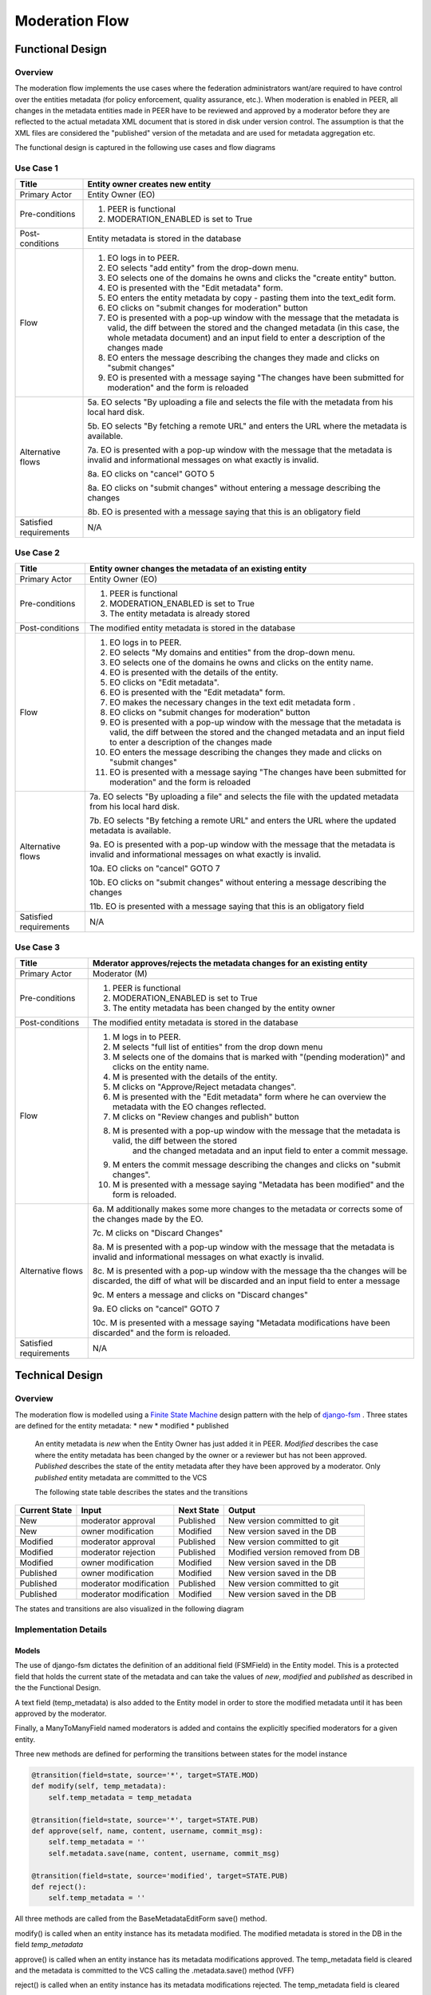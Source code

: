 .. _moderation-flow:

Moderation Flow
===============

Functional Design
-----------------

Overview
^^^^^^^^

The moderation flow implements the use cases where the federation administrators want/are required to have control
over the entities metadata (for policy enforcement, quality assurance, etc.). When moderation is enabled in PEER, all changes
in the metadata entities made in PEER have to be reviewed and approved by a moderator before they are reflected to the actual
metadata XML document that is stored in disk under version control. The assumption is that the XML files are considered the
"published" version of the metadata and are used for metadata aggregation etc.

The functional design is captured in the following use cases and flow diagrams

Use Case 1
^^^^^^^^^^

+-----------------------+---------------------------------------------------------------------------------------------------------------------+
|Title                  | Entity owner creates new entity                                                                                     |
+=======================+=====================================================================================================================+
|Primary Actor          | Entity Owner (EO)                                                                                                   |
+-----------------------+---------------------------------------------------------------------------------------------------------------------+
|Pre-conditions         | 1. PEER is functional                                                                                               |
|                       | 2. MODERATION_ENABLED is set to True                                                                                |
+-----------------------+---------------------------------------------------------------------------------------------------------------------+
|Post-conditions        | Entity metadata is stored in the database                                                                           |
+-----------------------+---------------------------------------------------------------------------------------------------------------------+
|Flow                   | 1. EO logs in to PEER.                                                                                              |
|                       | 2. EO selects "add entity" from the drop-down menu.                                                                 |
|                       | 3. EO selects one of the domains he owns and clicks the "create entity" button.                                     |
|                       | 4. EO is presented with the "Edit metadata" form.                                                                   |
|                       | 5. EO enters the entity metadata by copy - pasting them into the text_edit form.                                    |
|                       | 6. EO clicks on "submit changes for moderation" button                                                              |
|                       | 7. EO is presented with a pop-up window with the message that the metadata is valid, the diff between the stored    |
|                       |    and the changed metadata (in this case, the whole metadata document) and an input field to enter a description   |
|                       |    of the changes made                                                                                              |
|                       | 8. EO enters the message describing the changes they made and clicks on "submit changes"                            |
|                       | 9. EO is presented with a message saying "The changes have been submitted for moderation" and the form is reloaded  |
+-----------------------+---------------------------------------------------------------------------------------------------------------------+
|Alternative flows      | 5a. EO selects "By uploading a file and selects the file with the metadata from his local hard disk.                |
|                       |                                                                                                                     |
|                       | 5b. EO selects "By fetching a remote URL" and enters the URL where the metadata is available.                       |
|                       |                                                                                                                     |
|                       | 7a. EO is presented with a pop-up window with the message that the metadata is invalid and informational messages   |
|                       | on what exactly is invalid.                                                                                         |
|                       |                                                                                                                     |
|                       | 8a. EO clicks on "cancel"                                                                                           |
|                       | GOTO 5                                                                                                              |
|                       |                                                                                                                     |
|                       | 8a. EO clicks on "submit changes" without entering a message describing the changes                                 |
|                       |                                                                                                                     |
|                       | 8b. EO is presented with a message saying that this is an obligatory field                                          |
+-----------------------+---------------------------------------------------------------------------------------------------------------------+
|Satisfied requirements | N\/A                                                                                                                |
+-----------------------+---------------------------------------------------------------------------------------------------------------------+

.. image:: images/usecase1.png
    :align: center

Use Case 2
^^^^^^^^^^

+-----------------------+---------------------------------------------------------------------------------------------------------------------+
|Title                  | Entity owner changes the metadata of an existing entity                                                             |
+=======================+=====================================================================================================================+
|Primary Actor          | Entity Owner (EO)                                                                                                   |
+-----------------------+---------------------------------------------------------------------------------------------------------------------+
|Pre-conditions         | 1. PEER is functional                                                                                               |
|                       | 2. MODERATION_ENABLED is set to True                                                                                |
|                       | 3. The entity metadata is already stored                                                                            |
+-----------------------+---------------------------------------------------------------------------------------------------------------------+
|Post-conditions        | The modified entity metadata is stored in the database                                                              |
+-----------------------+---------------------------------------------------------------------------------------------------------------------+
|Flow                   | 1. EO logs in to PEER.                                                                                              |
|                       | 2. EO selects "My domains and entities" from the drop-down menu.                                                    |
|                       | 3. EO selects one of the domains he owns and clicks on the entity name.                                             |
|                       | 4. EO is presented with the details of the entity.                                                                  |
|                       | 5. EO clicks on "Edit metadata".                                                                                    |
|                       | 6. EO is presented with the "Edit metadata" form.                                                                   |
|                       | 7. EO makes the necessary changes in the text edit metadata form .                                                  |
|                       | 8. EO clicks on "submit changes for moderation" button                                                              |
|                       | 9. EO is presented with a pop-up window with the message that the metadata is valid, the diff between the stored    |
|                       |    and the changed metadata and an input field to enter a description of the changes made                           |
|                       | 10. EO enters the message describing the changes they made and clicks on "submit changes"                           |
|                       | 11. EO is presented with a message saying "The changes have been submitted for moderation" and the form is reloaded |
+-----------------------+---------------------------------------------------------------------------------------------------------------------+
|Alternative flows      | 7a. EO selects "By uploading a file" and selects the file with the updated metadata from his local hard disk.       |
|                       |                                                                                                                     |
|                       | 7b. EO selects "By fetching a remote URL" and enters the URL where the updated metadata is available.               |
|                       |                                                                                                                     |
|                       | 9a. EO is presented with a pop-up window with the message that the metadata is invalid and informational messages   |
|                       | on what exactly is invalid.                                                                                         |
|                       |                                                                                                                     |
|                       | 10a. EO clicks on "cancel"                                                                                          |
|                       | GOTO 7                                                                                                              |
|                       |                                                                                                                     |
|                       | 10b. EO clicks on "submit changes" without entering a message describing the changes                                |
|                       |                                                                                                                     |
|                       | 11b. EO is presented with a message saying that this is an obligatory field                                         |
+-----------------------+---------------------------------------------------------------------------------------------------------------------+
|Satisfied requirements | N\/A                                                                                                                |
+-----------------------+---------------------------------------------------------------------------------------------------------------------+

.. image:: images/usecase2.png
    :align: center


Use Case 3
^^^^^^^^^^

+-----------------------+---------------------------------------------------------------------------------------------------------------------+
|Title                  | Mderator approves/rejects the metadata changes for an existing entity                                               |
+=======================+=====================================================================================================================+
|Primary Actor          | Moderator (M)                                                                                                       |
+-----------------------+---------------------------------------------------------------------------------------------------------------------+
|Pre-conditions         | 1. PEER is functional                                                                                               |
|                       | 2. MODERATION_ENABLED is set to True                                                                                |
|                       | 3. The entity metadata has been changed by the entity owner                                                         |
+-----------------------+---------------------------------------------------------------------------------------------------------------------+
|Post-conditions        | The modified entity metadata is stored in the database                                                              |
+-----------------------+---------------------------------------------------------------------------------------------------------------------+
|Flow                   | 1. M logs in to PEER.                                                                                               |
|                       | 2. M selects "full list of entities" from the drop down menu                                                        |
|                       | 3. M selects one of the domains that is marked with "(pending moderation)" and clicks on the entity name.           |
|                       | 4. M is presented with the details of the entity.                                                                   |
|                       | 5. M clicks on "Approve/Reject metadata changes".                                                                   |
|                       | 6. M is presented with the "Edit metadata" form where he can overview the metadata with the EO changes reflected.   |
|                       | 7. M clicks on "Review changes and publish" button                                                                  |
|                       | 8. M is presented with a pop-up window with the message that the metadata is valid, the diff between the stored     |
|                       |     and the changed metadata and an input field to enter a commit message.                                          |
|                       | 9. M enters the commit message describing the changes and clicks on "submit changes".                               |
|                       | 10. M is presented with a message saying "Metadata has been modified" and the form is reloaded.                     |
+-----------------------+---------------------------------------------------------------------------------------------------------------------+
|Alternative flows      | 6a. M additionally makes some more changes to the metadata or corrects some of the changes made by the EO.          |
|                       |                                                                                                                     |
|                       | 7c. M clicks on "Discard Changes"                                                                                   |
|                       |                                                                                                                     |
|                       | 8a. M is presented with a pop-up window with the message that the metadata is invalid and informational messages    |
|                       | on what exactly is invalid.                                                                                         |
|                       |                                                                                                                     |
|                       | 8c. M is presented with a pop-up window with the message tha the changes will be discarded, the diff of what will   |
|                       | be discarded and an input field to enter a message                                                                  |
|                       |                                                                                                                     |
|                       | 9c. M enters a message and clicks on "Discard changes"                                                              |
|                       |                                                                                                                     |
|                       | 9a. EO clicks on "cancel"                                                                                           |
|                       | GOTO 7                                                                                                              |
|                       |                                                                                                                     |
|                       | 10c. M is presented with a message saying "Metadata modifications have been discarded" and the form is reloaded.    |
+-----------------------+---------------------------------------------------------------------------------------------------------------------+
|Satisfied requirements | N\/A                                                                                                                |
+-----------------------+---------------------------------------------------------------------------------------------------------------------+

.. image:: images/usecase3.png
    :align: center


Technical Design
----------------

Overview
^^^^^^^^

The moderation flow is modelled using a `Finite State Machine <http://en.wikipedia.org/wiki/Finite-state_machine>`_ design pattern
with the help of `django-fsm <https://github.com/kmmbvnr/django-fsm>`_ .
Three states are defined for the entity metadata:
* new
* modified
* published

 An entity metadata is *new* when the Entity Owner has just added it in PEER. *Modified* describes the case where the entity
 metadata has been changed by the owner or a reviewer but has not been approved. *Published* describes the state of the
 entity metadata after they have been approved by a moderator. Only *published* entity metadata are committed to the VCS

 The following state table describes the states and the transitions

+---------------+--------------------------+-----------------+---------------------------------------+
| Current State |      Input               |   Next State    |               Output                  |
+===============+==========================+=================+=======================================+
| New           | moderator approval       | Published       | New version committed to git          |
+---------------+--------------------------+-----------------+---------------------------------------+
| New           | owner modification       | Modified        | New version saved in the DB           |
+---------------+--------------------------+-----------------+---------------------------------------+
| Modified      | moderator approval       | Published       | New version committed to git          |
+---------------+--------------------------+-----------------+---------------------------------------+
| Modified      | moderator rejection      | Published       | Modified version removed from DB      |
+---------------+--------------------------+-----------------+---------------------------------------+
| Modified      | owner modification       | Modified        | New version saved in the DB           |
+---------------+--------------------------+-----------------+---------------------------------------+
| Published     | owner modification       | Modified        | New version saved in the DB           |
+---------------+--------------------------+-----------------+---------------------------------------+
| Published     | moderator modification   | Published       | New version committed to git          |
+---------------+--------------------------+-----------------+---------------------------------------+
| Published     | moderator modification   | Modified        | New version saved in the DB           |
+---------------+--------------------------+-----------------+---------------------------------------+


The states and transitions are also visualized in the following diagram

.. image:: images/peer_fsm.png
    :align: center

Implementation Details
^^^^^^^^^^^^^^^^^^^^^^

Models
``````
The use of django-fsm dictates the definition of an additional field (FSMField) in the Entity model. This is a protected
field that holds the current state of the metadata and can take the values of *new*, *modified* and *published* as
described in the the Functional Design.

A text field (temp_metadata) is also added to the Entity model in order to store the modified metadata until it has been
approved by the moderator.

Finally, a ManyToManyField named moderators is added and contains the explicitly specified moderators for a given entity.

Three new methods are defined for performing the transitions between states for the model instance

.. code-block:: python

    @transition(field=state, source='*', target=STATE.MOD)
    def modify(self, temp_metadata):
        self.temp_metadata = temp_metadata

    @transition(field=state, source='*', target=STATE.PUB)
    def approve(self, name, content, username, commit_msg):
        self.temp_metadata = ''
        self.metadata.save(name, content, username, commit_msg)

    @transition(field=state, source='modified', target=STATE.PUB)
    def reject():
        self.temp_metadata = ''


All three methods are called from the BaseMetadataEditForm save() method.

modify() is called when an entity instance has its metadata modified. The modified metadata is stored in the DB in the
field *temp_metadata*

approve() is called when an entity instance has its metadata modifications approved. The temp_metadata field is cleared
and the metadata is committed to the VCS calling the .metadata.save() method (VFF)

reject() is called when an entity instance has its metadata modifications rejected. The temp_metadata field is cleared

A new field, moderators, is added to the Domain model in order to allow explicitly assignment of moderator status for
all the entities of a given Domain.

Templates
`````````
The simple_edit_metadata.html template is changed in order to present different values to the submit buttons depending
on whether the user is a moderator for the entity or not.

In edit_metadata.html, a hidden field is also added and it's value is sent on submit in order to determine if the POST
request is for submitting changes or approving submitted changes. The javascript is modified in order to allow the pop
up window to show different values depending on the action (submitting changes/approving changes).

A new template tag (cannapprove) is defined and used in order to show UI elements if the currently logged in used is
a moderator. This uses the same logic as the cannedit tag, backed by the can_approve_change method in security.py that
returns True if the user is superuser or explicitly defined as a moderator for the given Entity

Views
`````
The metadata view is changed to contain logic to handle the case when moderation is enabled and act accordingly to what
actions are performed by the user.

Forms
`````
The save() method of the BaseMetadataEditForm is modified as shown below:

.. code-block:: python

    def save(self, action):
        content = write_temp_file(self.metadata)
        name = self.entity.metadata.name
        username = authorname(self.user)
        commit_msg = self.cleaned_data['commit_msg_' + self.type].encode('utf8')
        if settings.MODERATION_ENABLED:
            if action == 'submit_changes':
                self.entity.modify(self.metadata)
            elif action == 'approve_changes':
                self.entity.approve(name, content, username, commit_msg)
            elif action == 'discard_changes':
                self.entity.reject()
        else:
            self.entity.metadata.save(name, content, username, commit_msg)
        self.entity.save()


As shown modify(), approve() or reject() is called depending on the action by the user.

Static Files
````````````
jquery.mesh.js is modified to add dynamically selected messages and title for the popup dialog.